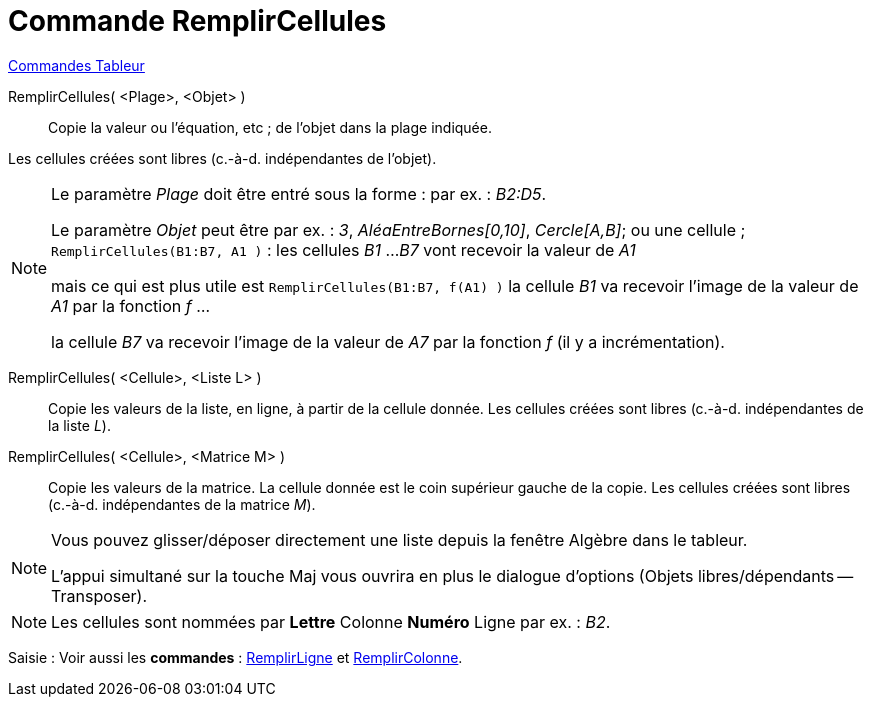 = Commande RemplirCellules
:page-en: commands/FillCells
ifdef::env-github[:imagesdir: /fr/modules/ROOT/assets/images]

xref:commands/Commandes_Tableur.adoc[Commandes Tableur]

RemplirCellules( <Plage>, <Objet> )::
  Copie la valeur ou l'équation, etc ; de l'objet dans la plage indiquée. 

Les cellules créées sont libres (c.-à-d.  indépendantes de l'objet). 

[NOTE]
====

Le paramètre _Plage_ doit être entré sous la forme : par ex. : _B2:D5_.

Le paramètre _Objet_ peut être par ex. : _3_, _AléaEntreBornes[0,10]_, _Cercle[A,B]_; ou une cellule ;
`++RemplirCellules(B1:B7, A1 )++` : les cellules _B1_ ..._B7_ vont recevoir la valeur de _A1_ 

mais ce qui est plus utile est `++RemplirCellules(B1:B7, f(A1) )++` la cellule _B1_ va recevoir l'image de la valeur de _A1_ par la fonction _f_ ... 

la cellule _B7_ va recevoir l'image de la valeur de _A7_ par la fonction _f_ (il y a incrémentation).

====

RemplirCellules( <Cellule>, <Liste L> )::
  Copie les valeurs de la liste, en ligne, à partir de la cellule donnée. Les cellules créées sont libres (c.-à-d.
  indépendantes de la liste _L_).

RemplirCellules( <Cellule>, <Matrice M> )::
  Copie les valeurs de la matrice. La cellule donnée est le coin supérieur gauche de la copie. Les cellules créées sont
  libres (c.-à-d. indépendantes de la matrice _M_).

[NOTE]
====

Vous pouvez glisser/déposer directement une liste depuis la fenêtre Algèbre dans le tableur.

L'appui simultané sur la touche [.kcode]#Maj# vous ouvrira en plus le dialogue d'options (Objets libres/dépendants -- Transposer).

====

[NOTE]
====

Les cellules sont nommées par *Lettre* Colonne *Numéro* Ligne par ex. : _B2_.

====

[.kcode]#Saisie :# Voir aussi les *commandes* : xref:/commands/RemplirLigne.adoc[RemplirLigne] et
xref:/commands/RemplirColonne.adoc[RemplirColonne].
